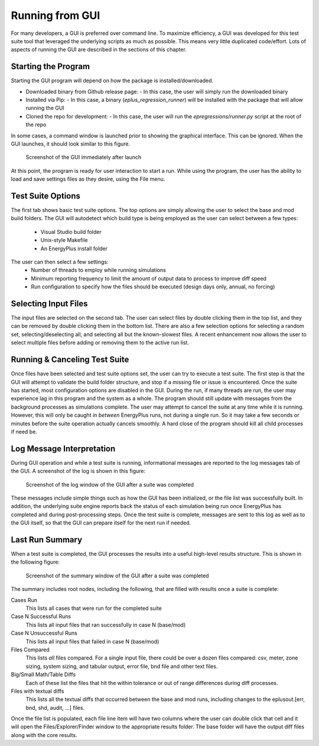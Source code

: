 Running from GUI
================

For many developers, a GUI is preferred over command line. To maximize
efficiency, a GUI was developed for this test suite tool that leveraged
the underlying scripts as much as possible. This means very little
duplicated code/effort. Lots of aspects of running the GUI are described
in the sections of this chapter.

Starting the Program
--------------------

Starting the GUI program will depend on how the package is installed/downloaded.

- Downloaded binary from Github release page:
  - In this case, the user will simply run the downloaded binary
- Installed via Pip:
  - In this case, a binary (`eplus_regression_runner`) will be installed with the package that will allow running the GUI
- Cloned the repo for development:
  - In this case, the user will run the `epregressions/runner.py` script at the root of the repo

In some cases, a command window is launched prior to showing the graphical interface.
This can be ignored.  When the GUI launches, it should look similar to this figure.

.. figure:: Images/ScreenShotFirstOpen.png
   :alt: Screenshot of the GUI immediately after launch
   :width: 100.0%

   Screenshot of the GUI immediately after launch

At this point, the program is ready for user interaction to start a run.
While using the program, the user has the ability to load and save
settings files as they desire, using the File menu.

Test Suite Options
------------------

The first tab shows basic test suite options.
The top options are simply allowing the user to select the base and mod build folders.
The GUI will autodetect which build type is being employed as the user can select between a few types:

 - Visual Studio build folder
 - Unix-style Makefile
 - An EnergyPlus install folder

The user can then select a few settings:
 - Number of threads to employ while running simulations
 - Minimum reporting frequency to limit the amount of output data to process to improve diff speed
 - Run configuration to specify how the files should be executed (design days only, annual, no forcing)

Selecting Input Files
---------------------

The input files are selected on the second tab. The user can
select files by double clicking them in the top list, and they can be removed
by double clicking them in the bottom list.  There are also a few selection options
for selecting a random set, selecting/deselecting all, and selecting all but the
known-slowest files.  A recent enhancement now allows the user to select multiple
files before adding or removing them to the active run list.

Running & Canceling Test Suite
------------------------------

Once files have been selected and test suite options set, the user can try to
execute a test suite.  The first step is that the GUI will attempt to validate
the build folder structure, and stop if a missing file or issue is encountered.
Once the suite has started, most configuration options are disabled in the GUI.
During the run, if many threads are run, the
user may experience lag in this program and the system as a whole. The program
should still update with messages from the background processes as simulations
complete. The user may attempt to cancel the suite at any time while it is running.
However, this will only be caught *in between* EnergyPlus runs, not
during a single run. So it may take a few seconds or minutes before the
suite operation actually cancels smoothly. A hard close of the program
should kill all child processes if need be.

Log Message Interpretation
--------------------------

During GUI operation and while a test suite is running, informational
messages are reported to the log messages tab of the GUI. A screenshot
of the log is shown in this figure:

.. figure:: Images/ScreenshotLog.png
   :alt: Screenshot of the log window of the GUI after a suite was completed
   :width: 100.0%

   Screenshot of the log window of the GUI after a suite was completed

These messages include simple things such as how the GUI has been
initialized, or the file list was successfully built. In addition, the
underlying suite engine reports back the status of each simulation being
run once EnergyPlus has completed and during post-processing steps. Once
the test suite is complete, messages are sent to this log as well as to
the GUI itself, so that the GUI can prepare itself for the next run if
needed.

Last Run Summary
----------------

When a test suite is completed, the GUI processes the results into a
useful high-level results structure. This is shown in the following figure:

.. figure:: Images/ScreenshotSummary.png
   :alt: Screenshot of the summary window of the GUI after a suite was completed
   :width: 100.0%

   Screenshot of the summary window of the GUI after a suite was completed

The summary includes root nodes, including the following, that are filled with
results once a suite is complete:

Cases Run
    This lists all cases that were run for the completed suite

Case N Successful Runs
    This lists all input files that ran successfully in case N
    (base/mod)

Case N Unsuccessful Runs
    This lists all input files that failed in case N (base/mod)

Files Compared
    This lists *all* files compared. For a single input file, there
    could be over a dozen files compared: csv, meter, zone sizing,
    system sizing, and tabular output, error file, bnd file and other
    text files.

Big/Small Math/Table Diffs
    Each of these list the files that hit the within tolerance or out of
    range differences during diff processes.

Files with textual diffs
    This lists all the textual diffs that occurred between the base and
    mod runs, including changes to the eplusout.[err, bnd, shd, audit,
    ...] files.

Once the file list is populated, each file line item will have two columns
where the user can double click that cell and it will open the Files/Explorer/Finder
window to the appropriate results folder.  The base folder will have the output diff
files along with the core results.
